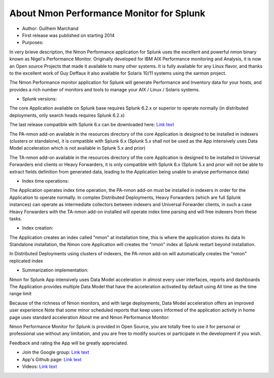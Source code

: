 
#########################################
About Nmon Performance Monitor for Splunk
#########################################

* Author: Guilhem Marchand

* First release was published on starting 2014

* Purposes:

In very brieve description, the Nmon Performance application for Splunk uses the excellent and powerful nmon binary known as Nigel's Performance Monitor.
Originally developed for IBM AIX Performance monitoring and Analysis, it is now an Open source Projects that made it available to many other systems.
It is fully available for any Linux flavor, and thanks to the excellent work of Guy Deffaux it also available for Solaris 10/11 systems using the sarmon project.

The Nmon Performance monitor application for Splunk will generate Performance and Inventory data for your hosts, and provides a rich number of monitors and tools to manage your AIX / Linux / Solaris systems.

* Splunk versions:

The core Application available on Splunk base requires Splunk 6.2.x or superior to operate normally (in distributed deployments, only search heads requires Splunk 6.2.x)

The last release compatible with Splunk 6.x can be downloaded here: `Link text <https://splunkbase.splunk.com/app/1753/release/1.4.91/agree/>`_

The PA-nmon add-on available in the resources directory of the core Application is designed to be installed in indexers (clusters or standalone), it is compatible with Splunk 6.x (Splunk 5.x shall not be used as the App intensively uses Data Model acceleration which is not available in Splunk 5.x and prior)

The TA-nmon add-on available in the resources directory of the core Application is designed to be installed in Universal Forwarders end clients or Heavy Forwarders, it is only compatible with Splunk 6.x (Splunk 5.x and prior will not be able to extract fields definition from generated data, leading to the Application being unable to analyse performance data)

* Index time operations:

The Application operates index time operation, the PA-nmon add-on must be installed in indexers in order for the Application to operate normally.
In complex Distributed Deployments, Heavy Forwarders (which are full Splunk instances) can operate as intermediate collectors between indexers and Universal Forwarder clients, in such a case Heavy Forwarders with the TA-nmon add-on installed will operate index time parsing and will free indexers from these tasks.

* Index creation:

The Application creates an index called "nmon" at installation time, this is where the application stores its data
In Standalone installation, the Nmon core Application will creates the "nmon" index at Splunk restart beyond installation.

In Distributed Deployments using clusters of indexers, the PA-nmon add-on will automatically creates the "nmon" replicated index

* Summarization implementation:

Nmon for Splunk App intensively uses Data Model acceleration in almost every user interfaces, reports and dashboards
The Application provides multiple Data Model that have the acceleration activated by default using All time as the time range limit

Because of the richness of Nmon monitors, and with large deployments, Data Model acceleration offers an improved user experience
Note that some minor scheduled reports that keep users informed of the application activity in home page uses standard acceleration
About me and Nmon Performance Monitor:

Nmon Performance Monitor for Splunk is provided in Open Source, you are totally free to use it for personal or professional use without any limitation,
and you are free to modify sources or participate in the development if you wish.

Feedback and rating the App will be greatly appreciated.

* Join the Google group: `Link text <https://groups.google.com/d/forum/nmon-splunk-app>`_


* App's Github page: `Link text <https://github.com/guilhemmarchand/nmon-for-splunk>`_


* Videos: `Link text <https://www.youtube.com/channel/UCGWHd40x0A7wjk8qskyHQcQ>`_




